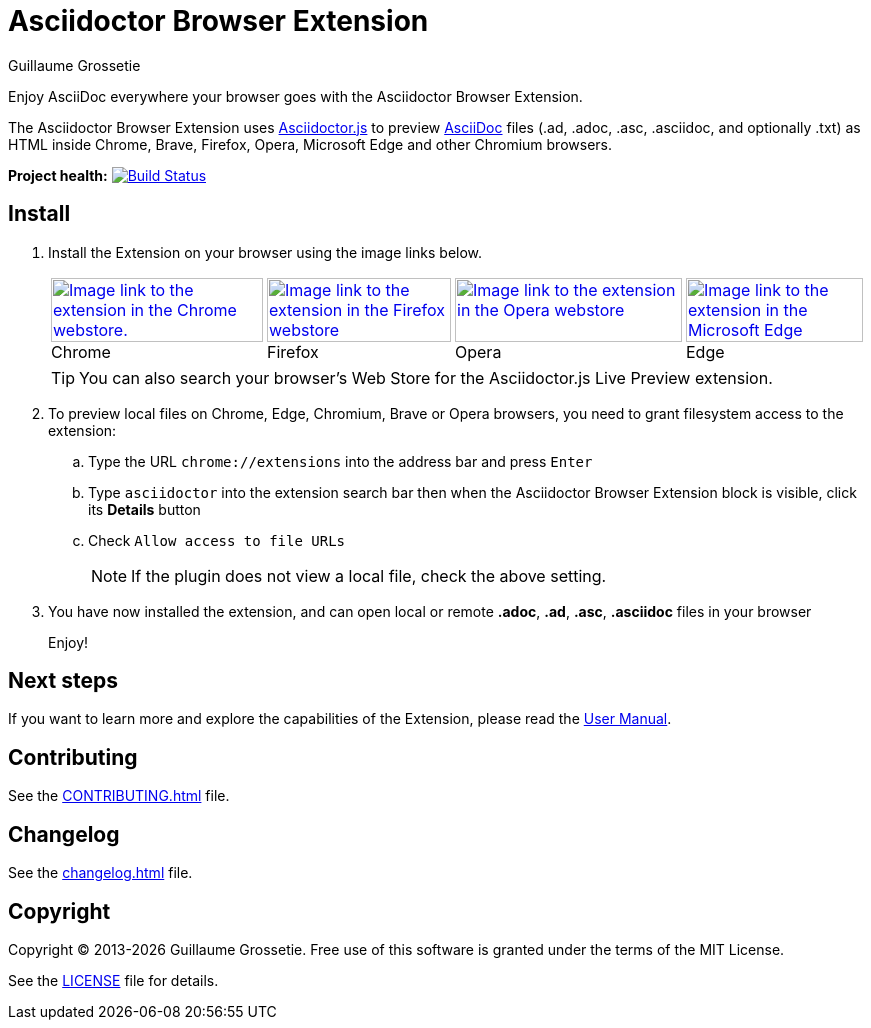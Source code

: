 = Asciidoctor Browser Extension
Guillaume Grossetie
// Settings
:table-frame: none
:table-grid: none
:table-stripes: none
:experimental:
:figure-caption!:
:example-caption!:
// GitHub specific settings
ifndef::env-github[:icons: font]
ifdef::env-github[]
:caution-caption: :fire:
:important-caption: :exclamation:
:note-caption: :information_source:
:tip-caption: :bulb:
:warning-caption: :warning:
endif::[]
:chromium-browser-list: Chrome, Edge, Chromium, Brave or Opera
:project-name: Asciidoctor Browser Extension
:url-asciidoc: https://asciidoc.org
:url-asciidoctor-js-repo: https://github.com/asciidoctor/asciidoctor.js
:url-project-repo: https://github.com/asciidoctor/asciidoctor-browser-extension
:url-license: https://github.com/asciidoctor/asciidoctor-chrome-extension/blob/main/LICENSE
// Webstores
:url-chrome-webstore: https://chrome.google.com/webstore/detail/asciidoctorjs-live-previe/iaalpfgpbocpdfblpnhhgllgbdbchmia
:url-mozilla-addon: https://addons.mozilla.org/firefox/addon/asciidoctorjs-live-preview
:url-opera-addon: https://addons.opera.com/extensions/details/asciidoctorjs-live-preview
:url-edge-webstore: https://microsoftedge.microsoft.com/addons/detail/asciidoctorjs-live-previ/pefkelkanablhjdekgdahplkccnbdggd
// Graphics
:url-chrome-webstore-image: https://raw.githubusercontent.com/asciidoctor/asciidoctor-browser-extension/main/promotional/chromewebstore-badge-wborder-496x150.png
:url-mozilla-addon-image: https://blog.mozilla.org/addons/files/2020/04/get-the-addon-fx-apr-2020.svg
:url-opera-addon-image: https://dev.opera.com/extensions/branding-guidelines/addons_206x58_en@2x.png
:url-edge-webstore-image: https://raw.githubusercontent.com/asciidoctor/asciidoctor-browser-extension/main/promotional/edgewebstore-badge.png

Enjoy AsciiDoc everywhere your browser goes with the {project-name}.

The {project-name} uses {url-asciidoctor-js-repo}[Asciidoctor.js] 
to preview {url-asciidoc}[AsciiDoc] files (.ad, .adoc, .asc, .asciidoc, and optionally .txt)
as HTML inside Chrome, Brave, Firefox, Opera, Microsoft Edge and other Chromium browsers.

*Project health:* image:https://github.com/asciidoctor/asciidoctor-browser-extension/workflows/CI/badge.svg[Build Status, link="https://github.com/asciidoctor/asciidoctor-browser-extension/actions?query=workflow%3ACI"]

== Install

. Install the Extension on your browser using the image links below.
+
[%autowidth,cols=4*a]
|===
|[caption=]
.Chrome
image::{url-chrome-webstore-image}["Image link to the extension in the Chrome webstore.",212,64,link={url-chrome-webstore}]

|[caption=]
.Firefox
image::{url-mozilla-addon-image}[Image link to the extension in the Firefox webstore,184,64,link={url-mozilla-addon}]

|[caption=]
.Opera
image::{url-opera-addon-image}[Image link to the extension in the Opera webstore,227,64,link={url-opera-addon}]

|[caption=]
.Edge
image::{url-edge-webstore-image}[Image link to the extension in the Microsoft Edge webstore,177,64,link={url-edge-webstore}]
|===
+
TIP: You can also search your browser's Web Store for the Asciidoctor.js Live Preview extension.

. To preview local files on {chromium-browser-list} browsers,
you need to grant filesystem access to the extension:
+
--
.. Type the URL `chrome://extensions` into the address bar and press kbd:[Enter]
.. Type `asciidoctor` into the extension search bar then when the {project-name} block is visible, click its btn:[Details] button 
.. Check `Allow access to file URLs`
+
NOTE: If the plugin does not view a local file, check the above setting.
--

. You have now installed the extension, and can open local or remote *.adoc*, *.ad*, *.asc*, *.asciidoc* files in your browser
+
Enjoy!

== Next steps

If you want to learn more and explore the capabilities of the Extension, please read the https://docs.asciidoctor.org/browser-extension[User Manual].

== Contributing

See the xref:CONTRIBUTING.adoc[] file.

== Changelog

See the xref:changelog.adoc[] file.

== Copyright

Copyright (C) 2013-{docyear} Guillaume Grossetie.
Free use of this software is granted under the terms of the MIT License.

See the {url-license}[LICENSE] file for details.
